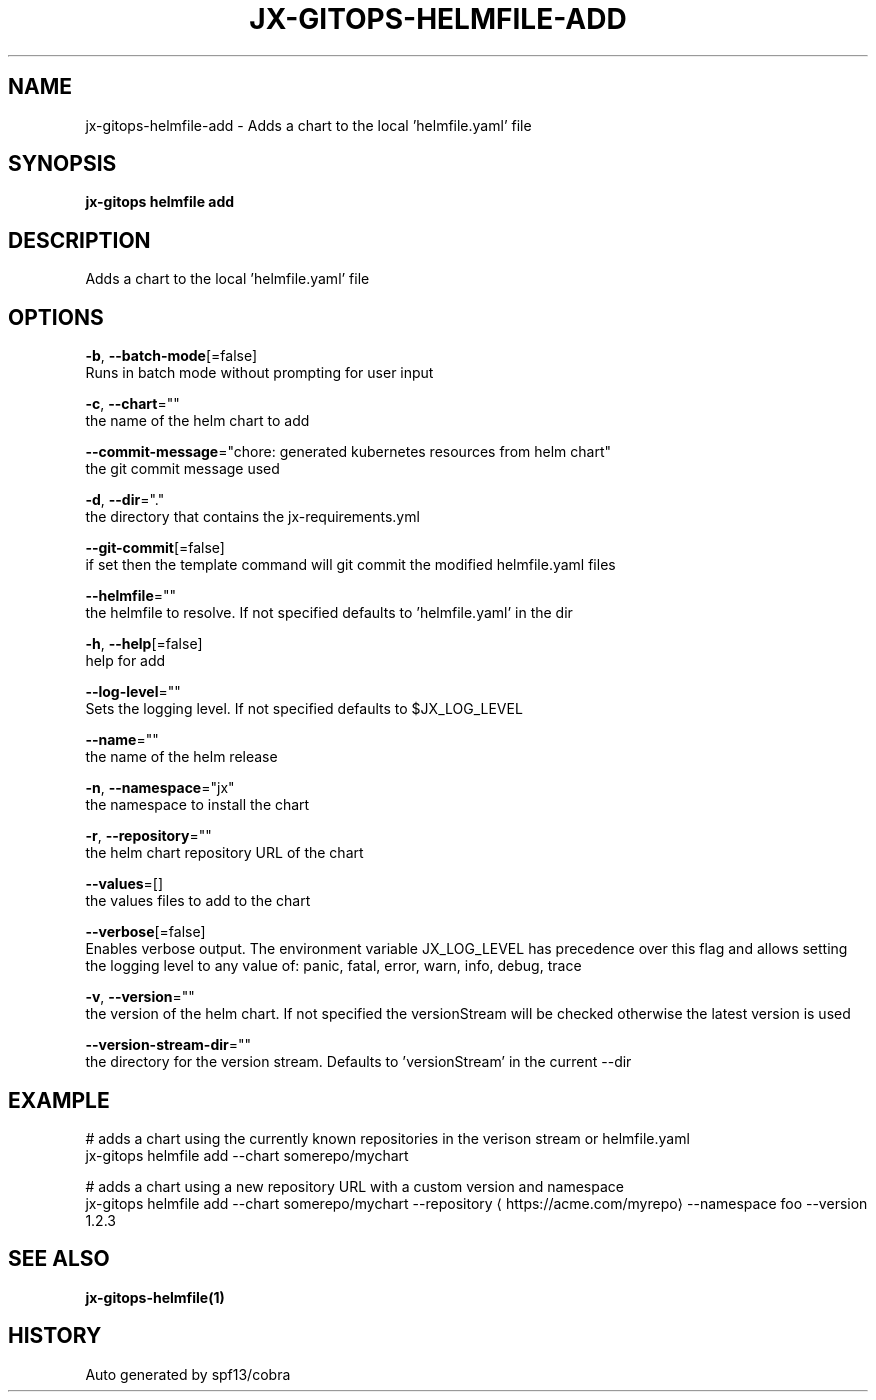 .TH "JX-GITOPS\-HELMFILE\-ADD" "1" "" "Auto generated by spf13/cobra" "" 
.nh
.ad l


.SH NAME
.PP
jx\-gitops\-helmfile\-add \- Adds a chart to the local 'helmfile.yaml' file


.SH SYNOPSIS
.PP
\fBjx\-gitops helmfile add\fP


.SH DESCRIPTION
.PP
Adds a chart to the local 'helmfile.yaml' file


.SH OPTIONS
.PP
\fB\-b\fP, \fB\-\-batch\-mode\fP[=false]
    Runs in batch mode without prompting for user input

.PP
\fB\-c\fP, \fB\-\-chart\fP=""
    the name of the helm chart to add

.PP
\fB\-\-commit\-message\fP="chore: generated kubernetes resources from helm chart"
    the git commit message used

.PP
\fB\-d\fP, \fB\-\-dir\fP="."
    the directory that contains the jx\-requirements.yml

.PP
\fB\-\-git\-commit\fP[=false]
    if set then the template command will git commit the modified helmfile.yaml files

.PP
\fB\-\-helmfile\fP=""
    the helmfile to resolve. If not specified defaults to 'helmfile.yaml' in the dir

.PP
\fB\-h\fP, \fB\-\-help\fP[=false]
    help for add

.PP
\fB\-\-log\-level\fP=""
    Sets the logging level. If not specified defaults to $JX\_LOG\_LEVEL

.PP
\fB\-\-name\fP=""
    the name of the helm release

.PP
\fB\-n\fP, \fB\-\-namespace\fP="jx"
    the namespace to install the chart

.PP
\fB\-r\fP, \fB\-\-repository\fP=""
    the helm chart repository URL of the chart

.PP
\fB\-\-values\fP=[]
    the values files to add to the chart

.PP
\fB\-\-verbose\fP[=false]
    Enables verbose output. The environment variable JX\_LOG\_LEVEL has precedence over this flag and allows setting the logging level to any value of: panic, fatal, error, warn, info, debug, trace

.PP
\fB\-v\fP, \fB\-\-version\fP=""
    the version of the helm chart. If not specified the versionStream will be checked otherwise the latest version is used

.PP
\fB\-\-version\-stream\-dir\fP=""
    the directory for the version stream. Defaults to 'versionStream' in the current \-\-dir


.SH EXAMPLE
.PP
# adds a chart using the currently known repositories in the verison stream or helmfile.yaml
  jx\-gitops helmfile add \-\-chart somerepo/mychart

.PP
# adds a chart using a new repository URL with a custom version and namespace
  jx\-gitops helmfile add \-\-chart somerepo/mychart \-\-repository 
\[la]https://acme.com/myrepo\[ra] \-\-namespace foo \-\-version 1.2.3


.SH SEE ALSO
.PP
\fBjx\-gitops\-helmfile(1)\fP


.SH HISTORY
.PP
Auto generated by spf13/cobra
